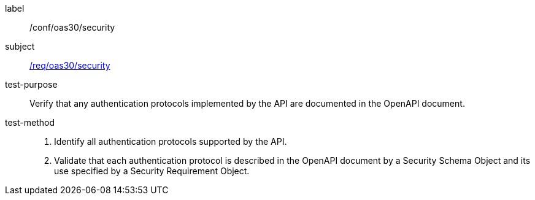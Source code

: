[[ats_oas30_security]]
////
[width="90%",cols="2,6a"]
|===
^|*Abstract Test {counter:ats-id}* |*/conf/oas30/security*
^|Test Purpose |Verify that any authentication protocols implemented by the API are documented in the OpenAPI document.
^|Requirement |<<req_oas30_security,/req/oas30/security>>
^|Test Method |. Identify all authentication protocols supported by the API.
. Validate that each authentication protocol is described in the OpenAPI document by a Security Schema Object and its use specified by a Security Requirement Object.
|===
////

[abstract_test]
====
[%metadata]
label:: /conf/oas30/security
subject:: <<req_oas30_security,/req/oas30/security>>
test-purpose:: Verify that any authentication protocols implemented by the API are documented in the OpenAPI document.
test-method::
+
--
. Identify all authentication protocols supported by the API.
. Validate that each authentication protocol is described in the OpenAPI document by a Security Schema Object and its use specified by a Security Requirement Object.
--
====
